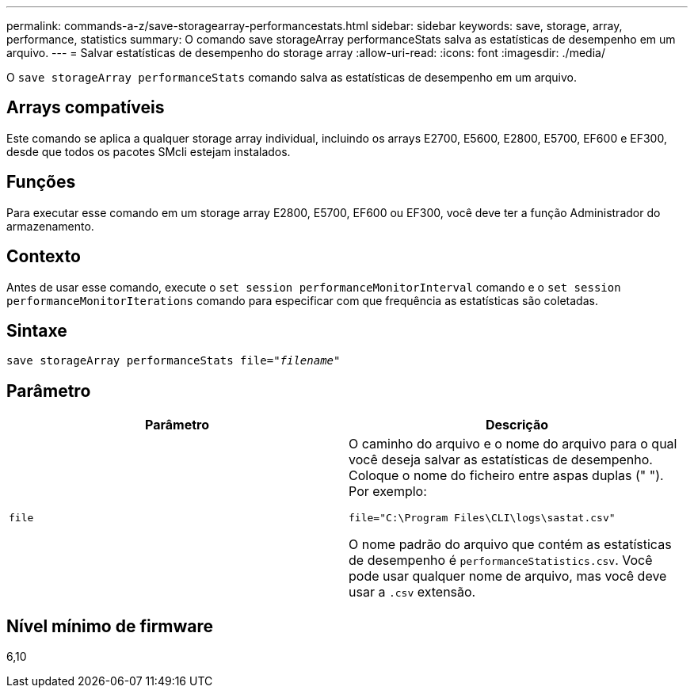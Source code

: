 ---
permalink: commands-a-z/save-storagearray-performancestats.html 
sidebar: sidebar 
keywords: save, storage, array, performance, statistics 
summary: O comando save storageArray performanceStats salva as estatísticas de desempenho em um arquivo. 
---
= Salvar estatísticas de desempenho do storage array
:allow-uri-read: 
:icons: font
:imagesdir: ./media/


[role="lead"]
O `save storageArray performanceStats` comando salva as estatísticas de desempenho em um arquivo.



== Arrays compatíveis

Este comando se aplica a qualquer storage array individual, incluindo os arrays E2700, E5600, E2800, E5700, EF600 e EF300, desde que todos os pacotes SMcli estejam instalados.



== Funções

Para executar esse comando em um storage array E2800, E5700, EF600 ou EF300, você deve ter a função Administrador do armazenamento.



== Contexto

Antes de usar esse comando, execute o `set session performanceMonitorInterval` comando e o `set session performanceMonitorIterations` comando para especificar com que frequência as estatísticas são coletadas.



== Sintaxe

[listing, subs="+macros"]
----
save storageArray performanceStats file=pass:quotes["_filename_"]
----


== Parâmetro

[cols="2*"]
|===
| Parâmetro | Descrição 


 a| 
`file`
 a| 
O caminho do arquivo e o nome do arquivo para o qual você deseja salvar as estatísticas de desempenho. Coloque o nome do ficheiro entre aspas duplas (" "). Por exemplo:

`file="C:\Program Files\CLI\logs\sastat.csv"`

O nome padrão do arquivo que contém as estatísticas de desempenho é `performanceStatistics.csv`. Você pode usar qualquer nome de arquivo, mas você deve usar a `.csv` extensão.

|===


== Nível mínimo de firmware

6,10

